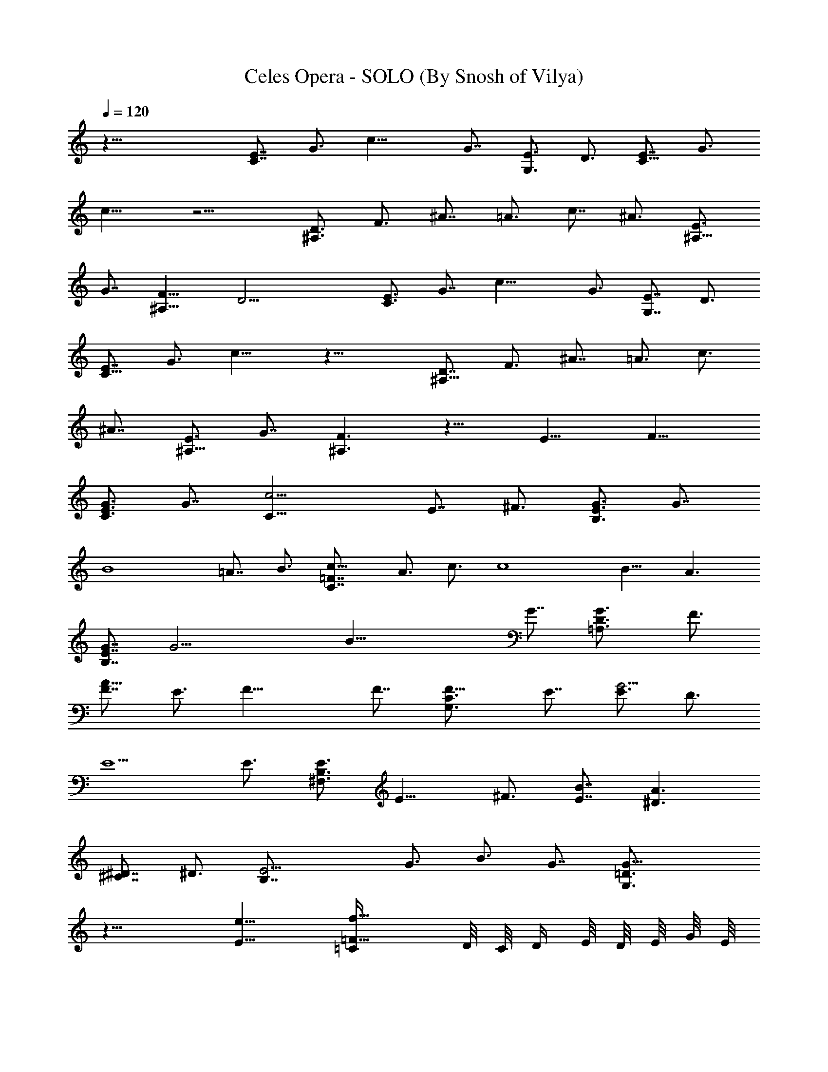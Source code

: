 X:1
T:Celes Opera - SOLO (By Snosh of Vilya)
Z:Final Fantasy VI
L:1/4
Q:120
K:C
z51/8 [E7/8C7/8] G3/4 c19/8 G7/8 [E3/4G,3/4] D3/4 [E7/8C13/8] G3/4
c13/8 z13/4 [D3/4^A,3/2] F3/4 ^A7/8 =A3/4 c7/8 ^A3/4 [E3/4^A,13/8]
G7/8 [F13/8^A,13/8] D19/4 [E3/4C3/4] G7/8 c19/8 G3/4 [E7/8G,7/8] D3/4
[E7/8C13/8] G3/4 c13/8 z25/8 [D7/8^A,13/8] F3/4 ^A7/8 =A3/4 c3/4
^A7/8 [E3/4^A,13/8] G7/8 [F3/2^A,3/2] z13/8 E13/8 F13/8
[G3/4E3/4C3/4] G7/8 [C25/8c19/4] E7/8 ^F3/4 [G3/4B,3/4E3/4] G7/8
[B4z25/8] =A7/8 B3/4 [c13/8=F7/8C7/8] A3/4 c3/4 [c4z7/8] B13/8 A3/2
[G7/8B,7/8E7/8] [G19/4z3/4] [B39/8z4] G7/8 [G3/2=A,3/4D3/4] F3/4
[F7/8A39/8] E3/4 F19/8 F7/8 [F13/8C3/4G,3/4] E7/8 [E3/4G19/4] D3/4
E5/2 E3/4 [E3/4B,3/4^F,3/4] [E13/8z7/8] ^F3/4 [E7/8B7/8] [^D3/2A3/2]
[^C7/8^D7/8] ^D3/4 [E13/4B,7/8] G3/4 B3/4 G7/8 [G19/8=D3/4G,3/4]
z19/8 [E13/8e13/8] [=F13/8=C/4f13/8] D/8 C/8 D/4 E/8 D/8 E/8 G/8 E/8
G/8 c/8 [G3/4E,13/4E3/8g13/8e13/8C3/8] [C5/4z3/8] [G7/8z/2] E3/8
[C9/8c25/8G3/8] [G2z3/8] E3/8 [C7/8z/2] [D,3/2E3/8] [C19/8z3/8]
[G5/4z3/8] E3/8 [E7/8C,13/8c7/8e7/8z/2] [G9/8z3/8]
[^F3/4E3/8^f3/4d3/4] C3/8 [G7/8B,3/8E5/4g13/8e13/8] [B,5/2z/2]
[G3/4z3/8] [E9/8z3/8] [B13/4b13/4g13/4z3/8] G3/8 [E7/8z/2]
[B,3/4z3/8] [G,25/8E9/8z3/8] [B,19/8z3/8] G3/8 [E5/4z/2]
[A3/4B3/8a3/4=f3/4] G3/8 [B3/4E3/4b3/4g3/4z3/8] B,3/8
[c13/8=F,5/2=F5/4c'5/2a5/2C/2] [C19/8z3/8] A3/8 [F5/4z3/8] [c7/8z3/8]
A/2 [c3/4F,3/4F3/4c'3/4a3/4z3/8] [C3/4z3/8]
[B13/8G,13/8F5/4b13/8g13/8z3/8] [C19/8z3/8] A/2 F3/8
[A3/8A,13/8c3/8a13/8f13/8F3/4] [A5/4z3/8] [F7/8z3/8] C/2
[G3/4B,3/8E9/8g11/2e11/2] [B,19/8z3/8] [G5/4z3/8] [E5/4z3/8] B/2
[G2z3/8] [E3/4z3/8] [B,3/4z3/8] [E5/4z3/8] [B,5/2z/2] [G9/8z3/8]
[E9/8z3/8] B3/8 G3/8 [G7/8E7/8g7/8e7/8z/2] B,3/8
[G13/8g13/8d13/8D3/8A,25/8] [D19/8z3/8] A3/8 F/2
[F3/4D,3/2d25/8f3/4z3/8] A3/8 [E3/4F3/8e3/4] D3/8 [F5/4A,13/4f5/2z/2]
D3/8 A3/8 [F5/4z3/8] [D5/4d13/8z3/8] A/2 [F3/4f3/4z3/8] D3/8
[F13/8D19/8f13/8c13/8C3/8G,51/8] [C19/8z3/8] G/2 E3/8
[E3/4c25/8e3/4z3/8] G3/8 [D7/8E3/8d7/8] C/2 [E9/8C3/8e19/8]
[C19/8z3/8] G3/8 [E5/4z3/8] [c13/8z/2] G3/8 [E3/4e3/4z3/8] C3/8
[E5/4B,3/8e19/8^F7/8^F,13/4] [B,2z/2] [^F9/8z3/8] [E9/8z3/8] B3/8
[^F5/4z3/8] [E7/8B,/2e7/8] B,3/8 [^D9/8^F,25/8^d13/8A25/8A,13/8z3/8]
B,3/8 ^F3/8 [^D5/4z/2] [^C3/4A,3/2B3/8^c3/4] ^F3/8 [^D3/4^d3/4z3/8]
B,3/8 [E5/4G,13/2e13/4G7/8z/2] B,3/8 [G9/8z3/8] [E5/4z3/8] B3/8
[G5/4z/2] [E2z3/8] B,3/8 [G3/4=D3/8g13/8B13/8B,3/8] [B,19/8z3/8]
[G7/8z/2] E3/8 [E13/8B13/8e3/4z3/8] G3/8 [=F7/8D3/8f7/8] B,/2
[G3/4E,25/8E3/8g3/2e3/2=C3/8] [C9/8z3/8] [G3/4z3/8] E3/8
[C5/4=c13/4G/2] [G2z3/8] E3/8 [C3/4z3/8] [D,13/8E3/8] [C5/2z/2]
[G9/8z3/8] E3/8 [E3/4C,13/8c3/4e3/4z3/8] [G5/4z3/8]
[^F7/8E/2^f7/8=d7/8] C3/8 [G3/4B,3/8E9/8g13/8e13/8] [B,19/8z3/8]
[G7/8z3/8] [E5/4z/2] [B25/8b25/8g25/8z3/8] G3/8 [E3/4z3/8]
[B,7/8z3/8] [G,13/4E5/4z/2] [B,19/8z3/8] G3/8 [E5/4z3/8]
[A7/8B3/8a7/8=f7/8] G/2 [B3/4E3/4b3/4g3/4z3/8] B,3/8
[c13/8=F,19/8=F5/4c'19/8a19/8C3/8] [C19/8z3/8] A/2 [F9/8z3/8]
[c3/4z3/8] A3/8 [c7/8F,7/8F7/8c'7/8a7/8z3/8] [C7/8z/2]
[B3/2G,3/2F9/8b3/2g3/2z3/8] [C19/8z3/8] A3/8 F3/8
[A/2A,13/8c/2a13/8f13/8F7/8] [A9/8z3/8] [F3/4z3/8] C3/8
[G7/8B,3/8E5/4g45/8e45/8] [B,5/2z/2] [G9/8z3/8] [E9/8z3/8] B3/8
[G2z3/8] [E7/8z/2] [B,3/4z3/8] [E9/8z3/8] [B,19/8z3/8] [G5/4z3/8]
[E5/4z/2] B3/8 G3/8 [G3/4E3/4g3/4e3/4z3/8] B,3/8
[G13/8g13/8d13/8D/2A,13/4] [D19/8z3/8] A3/8 F3/8
[F7/8D,13/8d13/4f7/8z3/8] A/2 [E3/4F3/8e3/4] D3/8
[F5/4A,13/4f19/8z3/8] D3/8 A/2 [F9/8z3/8] [D9/8d13/8z3/8] A3/8
[F7/8f7/8z3/8] D/2 [F3/2D19/8f3/2c3/2C3/8G,51/8] [C19/8z3/8] G3/8
E3/8 [E7/8c13/4e7/8z/2] G3/8 [D3/4E3/8d3/4] C3/8 [E5/4C3/8e19/8]
[C5/2z/2] G3/8 [E9/8z3/8] [c13/8z3/8] G3/8 [E7/8e7/8z/2] C3/8
[E9/8B,3/8e19/8B13/8] [B,19/8z3/8] ^F3/8 [E5/4z/2] [B25/8z3/8] ^F3/8
[E3/4e3/4z3/8] B,3/8 [D5/4G,13/4d13/8G7/8z/2] B,3/8 [G9/8z3/8]
[D5/4z3/8] [C7/8B13/8c7/8z3/8] [G5/4z/2] [D3/4d3/4z3/8] B,3/8
[C77/8A,13/4c5/4A3/4E3/8] [E19/8z3/8] [A13/8z/2] [c3/4z3/8] e3/8
[c19/8z3/8] [A13/8z3/8] [E7/8z/2] [A,25/8z3/8] [E19/8z3/8]
[A13/8z3/8] [c7/8z3/8] e/2 [c19/8z3/8] [A13/8z3/8] [E3/4z3/8]
[A,13/4z3/8] [E5/2z/2] [A3/2z3/8] [c3/4z3/8] e3/8 [c5/4z3/8]
[A7/8z/2] E3/8 [A,3/8c3/8A3/8E3/8C3/8] z3/8 A7/8 B3/4 c3/4
[d7/8B13/8] e3/4 [g7/8A13/8] f3/4 [e13/8G13/8] [d13/8=F13/8]
[e4G3/2E3/2] [B13/8D13/8] [c13/8C13/8z7/8] A3/4 [g13/8B3/4B,13/8]
c7/8 [f13/8B3/4A,25/8F,3/4] [A7/8E,7/8] [c3/2F3/4D,3/4] [A3/4C,3/4]
[B13/8G7/8G,13/8B,7/8] [D3/4A,3/4] [c7/8E7/8G,13/8] [d3/4F3/4D,3/4]
[c19/4E4A,19/8E,3/4] C,7/8 B,3/4 [A,13/4z7/8] E,3/4 [A3/4C,3/4]
[B7/8B,7/8] [c3/4A,3/4] [d7/8A13/8F7/8F,13/4] [e3/4E3/4]
[g3/4B3/4D3/4] [f7/8c7/8C7/8] [e13/8^G25/8B,3/4E,25/8] C7/8
[d3/2D3/4] B,3/4 [C/2e13/2c5/4A7/8A,39/8] E3/8 [A13/8z3/8]
[c13/8z3/8] [C13/8E3/8] [E5/4z/2] [A3/2z3/8] [c13/8z3/8]
[B,13/8C3/8D13/8] E3/8 [A13/8z/2] [c3/2z3/8] [A,13/8C13/8z3/8] E3/8
[A7/8z3/8] c/2 [C3/8c9/8A3/4F51/8F,51/8] E3/8 [A13/8z3/8] [c13/8z3/8]
[C13/8E/2] [E9/8z3/8] [A13/8z3/8] [c13/8z3/8] [B,13/8C3/8D13/8] E/2
[A3/2z3/8] [c13/8z3/8] [A,13/8C13/8z3/8] E3/8 [A7/8z/2] c3/8
[D13/8B3/4=G3/8D,25/8] [G13/8z3/8] [B13/8z3/8] d/2 [D3/2F3/2z3/8]
[G9/8z3/8] [B3/4z3/8] d3/8 [C13/8D/2d5/4B7/8G/2E13/8] [G3/2z3/8]
[B13/8z3/8] [d13/8z3/8] [B,13/8D13/8z3/8] [G5/4z/2] [B3/4z3/8] d3/8
[A,51/8E13/8e5/4c3/4A3/8] [A13/8z3/8] [c13/8z/2] [e3/2z3/8]
[E13/8z3/8] [A13/8z3/8] [c13/8z3/8] [e13/8z/2] [E3/2z3/8] [A13/8z3/8]
[c13/8z3/8] [e13/8z3/8] [E13/8z/2] [A9/8z3/8] [c3/4z3/8] [e27/4z3/8]
[C3/8c5/4A7/8A,39/8] E/2 [A3/2z3/8] [c13/8z3/8] [C13/8E3/8]
[E5/4z3/8] [A13/8z/2] [c3/2z3/8] [B,13/8C3/8D13/8] E3/8 [A13/8z3/8]
[c13/8z/2] [A,3/2C3/2z3/8] E3/8 [A3/4z3/8] c3/8
[C/2c5/4A7/8F13/2F,13/2] E3/8 [A13/8z3/8] [c13/8z3/8] [C13/8E3/8]
[E5/4z/2] [A3/2z3/8] [c13/8z3/8] [B,13/8C3/8D13/8] E3/8 [A13/8z/2]
[c3/2z3/8] [A,13/8C13/8z3/8] E3/8 [A7/8z3/8] c/2
[D3/8d9/8A3/4F3/8D,51/8] [F13/8z3/8] [A13/8z3/8] [d13/8z3/8]
[C13/8D/2E13/8] [F35/8z3/8] [A3/4z3/8] d3/8 [B,13/8D13/8B7/8G3/8]
[G13/8z/2] [B3/2z3/8] d3/8 [A,13/8D3/8C13/8] [G5/4z3/8] [B7/8z/2]
d3/8 [G,51/4C13/8c9/8G3/4E3/8C,51/4] [E13/8z3/8] [G13/8z3/8]
[c13/8z/2] [C3/2z3/8] [E13/8z3/8] [G13/8z3/8] [c13/8z3/8] [C13/8z/2]
[E3/2z3/8] [G13/8z3/8] [c13/8z3/8] [C13/8z3/8] [E13/8z/2] [G3/2z3/8]
[c13/8z3/8] [C13/4z3/8] [E19/8z3/8] [G13/8z/2] [c3/4z3/8] e3/8
[c19/8z3/8] [G13/8z3/8] [E7/8z/2] [C25/8z3/8] [E9/8z3/8] [G13/8z3/8]
c3/8 [E5/4e7/8z/2] c3/8 [F3/4G3/4f3/4z3/8] E3/8
[G7/8E,13/4E3/8g13/8e13/8C3/8] [C5/4z/2] [G3/4z3/8] E3/8
[C5/4c13/4G3/8] [G2z3/8] E/2 [C3/4z3/8] [D,13/8E3/8] [C19/8z3/8]
[G5/4z3/8] E/2 [E3/4C,3/2c3/4e3/4z3/8] [G9/8z3/8]
[^F3/4E3/8^f3/4d3/4] C3/8 [G7/8B,/2E5/4g13/8e13/8] [B,19/8z3/8]
[G3/4z3/8] [E5/4z3/8] [B13/4b13/4g13/4z3/8] G/2 [E3/4z3/8]
[B,3/4z3/8] [G,13/4E5/4z3/8] [B,19/8z3/8] G/2 [E9/8z3/8]
[A3/4B3/8a3/4=f3/4] G3/8 [B7/8E7/8b7/8g7/8z3/8] B,/2
[c3/2F,19/8=F9/8c'19/8a19/8C3/8] [C19/8z3/8] A3/8 [F5/4z3/8]
[c7/8z/2] A3/8 [c3/4F,3/4F3/4c'3/4a3/4z3/8] [C3/4z3/8]
[B13/8G,13/8F5/4b13/8g13/8z3/8] [C5/2z/2] A3/8 F3/8
[A3/8A,13/8c3/8a13/8f13/8F3/4] [A5/4z3/8] [F7/8z/2] C3/8
[G3/4B,3/8E9/8g45/8e45/8] [B,19/8z3/8] [G5/4z3/8] [E5/4z/2] B3/8
[G2z3/8] [E3/4z3/8] [B,7/8z3/8] [E5/4z/2] [B,19/8z3/8] [G9/8z3/8]
[E5/4z3/8] B3/8 G/2 [G3/4E3/4g3/4e3/4z3/8] B,3/8
[G13/8g13/8d13/8D3/8A,13/4] [D19/8z3/8] A/2 F3/8
[F3/4D,13/8d25/8f3/4z3/8] A3/8 [E7/8F3/8e7/8] D/2
[F9/8A,25/8f19/8z3/8] D3/8 A3/8 [F5/4z3/8] [D5/4d13/8z/2] A3/8
[F3/4f3/4z3/8] D3/8 [F13/8D19/8f13/8c13/8C3/8G,51/8] [C5/2z/2] G3/8
E3/8 [E3/4c13/4e3/4z3/8] G3/8 [D7/8E/2d7/8] C3/8 [E9/8C3/8e19/8]
[C19/8z3/8] G3/8 [E5/4z/2] [c3/2z3/8] G3/8 [E3/4e3/4z3/8] C3/8
[E5/4B,/2e5/2^F7/8^F,13/4] [B,2z3/8] [^F9/8z3/8] [E5/4z3/8] B3/8
[^F5/4z/2] [E3/4B,3/8e3/4] B,3/8 [^D5/4^F,13/4^d13/8A13/4A,13/8z3/8]
B,3/8 ^F/2 [^D9/8z3/8] [^C3/4A,13/8B3/8^c3/4] ^F3/8 [^D7/8^d7/8z3/8]
B,/2 [E9/8G,51/8e25/8G3/4z3/8] B,3/8 [G5/4z3/8] [E5/4z3/8] B/2
[G9/8z3/8] [E2z3/8] B,3/8 [G7/8=D3/8g13/8B13/8B,3/8] [B,5/2z/2]
[G3/4z3/8] E3/8 [E13/8B13/8e3/4z3/8] G3/8 [=F7/8D/2f7/8] B,3/8
[G3/4E,25/8E3/8g13/8e13/8=C3/8] [C5/4z3/8] [G7/8z3/8] E/2
[C9/8=c25/8G3/8] [G2z3/8] E3/8 [C7/8z3/8] [D,13/8E/2] [C19/8z3/8]
[G9/8z3/8] E3/8 [E7/8C,13/8c7/8e7/8z3/8] [G5/4z/2]
[^F3/4E3/8^f3/4=d3/4] C3/8 [G3/4B,3/8E5/4g13/8e13/8] [B,19/8z3/8]
[G7/8z/2] [E9/8z3/8] [B25/8b25/8g25/8z3/8] G3/8 [E7/8z3/8] [B,7/8z/2]
[G,25/8E9/8z3/8] [B,19/8z3/8] G3/8 [E5/4z3/8] [A7/8B/2a7/8=f7/8] G3/8
[B3/4E3/4b3/4g3/4z3/8] B,3/8 [c13/8=F,19/8=F5/4c'19/8a19/8C3/8]
[C5/2z/2] A3/8 [F9/8z3/8] [c3/4z3/8] A3/8 [c7/8F,7/8F7/8c'7/8a7/8z/2]
[C3/4z3/8] [B13/8G,13/8F9/8b13/8g13/8z3/8] [C19/8z3/8] A3/8 F/2
[A3/8A,3/2c3/8a3/2f3/2F3/4] [A9/8z3/8] [F3/4z3/8] C3/8
[G7/8B,/2E5/4g45/8e45/8] [B,19/8z3/8] [G9/8z3/8] [E5/4z3/8] B3/8
[G2z/2] [E3/4z3/8] [B,3/4z3/8] [E5/4z3/8] [B,19/8z3/8] [G5/4z/2]
[E9/8z3/8] B3/8 G3/8 [G7/8E7/8g7/8e7/8z3/8] B,/2
[G3/2g3/2d3/2D3/8A,25/8] [D19/8z3/8] A3/8 F3/8
[F7/8D,13/8d13/4f7/8z/2] A3/8 [E3/4F3/8e3/4] D3/8
[F5/4A,13/4f19/8z3/8] D/2 A3/8 [F9/8z3/8] [D5/4d13/8z3/8] A3/8
[F7/8f7/8z/2] D3/8 [F13/8D19/8f13/8c13/8C3/8G,51/8] [C19/8z3/8] G3/8
E/2 [E3/4c25/8e3/4z3/8] G3/8 [D3/4E3/8d3/4] C3/8 [E5/4C/2e5/2]
[C19/8z3/8] G3/8 [E5/4z3/8] [c13/8z3/8] G/2 [E3/4e3/4z3/8] C3/8
[E5/4B,3/8e19/8B13/8] [B,19/8z3/8] ^F/2 [E9/8z3/8] [B25/8z3/8] ^F3/8
[E7/8e7/8z3/8] B,/2 [D9/8G,25/8d3/2G3/4z3/8] B,3/8 [G5/4z3/8]
[D5/4z3/8] [C7/8B13/8c7/8z/2] [G9/8z3/8] [D3/4d3/4z3/8] B,3/8
[C13/8e51/8c5/4A7/8A,39/8z3/8] E/2 [A3/2z3/8] [c13/8z3/8] [C13/8E3/8]
[E5/4z3/8] [A13/8z/2] [c3/2z3/8] [B,13/8C13/8D13/8z3/8] E3/8
[A13/8z3/8] [c13/8z/2] [A,3/2C3/2z3/8] E3/8 [A3/4z3/8] c3/8
[C/2c5/4A7/8=F13/2F,13/2] E3/8 [A13/8z3/8] [c13/8z3/8] [C13/8E3/8]
[E5/4z/2] [A3/2z3/8] [c13/8z3/8] [B,13/8C3/8D13/8] E3/8 [A13/8z/2]
[c3/2z3/8] [A,13/8C13/8z3/8] E3/8 [A7/8z3/8] c/2 [D3/2B3/4G3/8D,25/8]
[G13/8z3/8] [B13/8z3/8] d3/8 [D13/8F13/8z/2] [G9/8z3/8] [B3/4z3/8]
d3/8 [C13/8D3/8d5/4B7/8G3/8E13/8] [G13/8z/2] [B3/2z3/8] [d13/8z3/8]
[B,13/8D13/8z3/8] [G5/4z3/8] [B7/8z/2] d3/8 [A,51/8E13/8e9/8c3/4A3/8]
[A13/8z3/8] [c13/8z3/8] [e13/8z/2] [E3/2z3/8] [A13/8z3/8] [c13/8z3/8]
[e13/8z3/8] [E13/8z/2] [A3/2z3/8] [c13/8z3/8] [e13/8z3/8] [E13/8z3/8]
[A5/4z/2] [c3/4z3/8] [e27/4z3/8] [C3/8c5/4A3/4A,19/4] E3/8 [A13/8z/2]
[c3/2z3/8] [C13/8E3/8] [E5/4z3/8] [A13/8z3/8] [c13/8z/2]
[B,3/2C3/8D3/2] E3/8 [A13/8z3/8] [c13/8z3/8] [A,13/8C13/8z/2] E3/8
[A3/4z3/8] c3/8 [C3/8c5/4A7/8F51/8F,51/8] E/2 [A3/2z3/8] [c13/8z3/8]
[C13/8E3/8] [E5/4z3/8] [A13/8z/2] [c3/2z3/8] [B,13/8C3/8D13/8] E3/8
[A13/8z3/8] [c13/8z/2] [A,3/2C3/2z3/8] E3/8 [A3/4z3/8] c3/8
[D/2d5/4A7/8F/2D,13/2] [F3/2z3/8] [A13/8z3/8] [d13/8z3/8]
[C13/8D3/8E13/8] [F9/2z/2] [A3/4z3/8] d3/8 [B,13/8D13/8B3/4G3/8]
[G13/8z3/8] [B13/8z/2] d3/8 [A,13/8D3/8C13/8] [G5/4z3/8] [B7/8z3/8]
d/2 [G,51/4C39/8c3/2GE/2C,51/4] [E7/2z/2] [G19/8z/2] [c9/8z/2] e5/8
[c43/8z3/4] [G7/2z5/8] [E7/4z7/8] [C63/8z7/8] [E7z9/8] [G47/8z9/8]
[c19/4z11/8] e11/8 